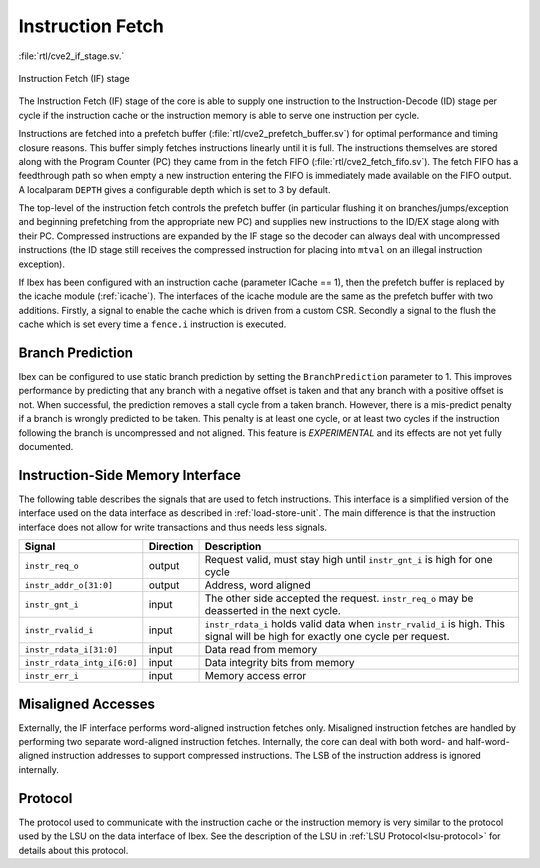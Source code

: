 .. _instruction-fetch:

Instruction Fetch
=================
:file:`rtl/cve2_if_stage.sv.`

.. figure:: images/if_stage.svg
   :name: if_stage
   :align: center

   Instruction Fetch (IF) stage

The Instruction Fetch (IF) stage of the core is able to supply one instruction to the Instruction-Decode (ID) stage per cycle if the instruction cache or the instruction memory is able to serve one instruction per cycle.

Instructions are fetched into a prefetch buffer (:file:`rtl/cve2_prefetch_buffer.sv`) for optimal performance and timing closure reasons.
This buffer simply fetches instructions linearly until it is full.
The instructions themselves are stored along with the Program Counter (PC) they came from in the fetch FIFO (:file:`rtl/cve2_fetch_fifo.sv`).
The fetch FIFO has a feedthrough path so when empty a new instruction entering the FIFO is immediately made available on the FIFO output.
A localparam ``DEPTH`` gives a configurable depth which is set to 3 by default.

The top-level of the instruction fetch controls the prefetch buffer (in particular flushing it on branches/jumps/exception and beginning prefetching from the appropriate new PC) and supplies new instructions to the ID/EX stage along with their PC.
Compressed instructions are expanded by the IF stage so the decoder can always deal with uncompressed instructions (the ID stage still receives the compressed instruction for placing into ``mtval`` on an illegal instruction exception).

If Ibex has been configured with an instruction cache (parameter ICache == 1), then the prefetch buffer is replaced by the icache module (:ref:`icache`).
The interfaces of the icache module are the same as the prefetch buffer with two additions.
Firstly, a signal to enable the cache which is driven from a custom CSR.
Secondly a signal to the flush the cache which is set every time a ``fence.i`` instruction is executed.

Branch Prediction
-----------------

Ibex can be configured to use static branch prediction by setting the ``BranchPrediction`` parameter to 1.
This improves performance by predicting that any branch with a negative offset is taken and that any branch with a positive offset is not.
When successful, the prediction removes a stall cycle from a taken branch.
However, there is a mis-predict penalty if a branch is wrongly predicted to be taken.
This penalty is at least one cycle, or at least two cycles if the instruction following the branch is uncompressed and not aligned.
This feature is *EXPERIMENTAL* and its effects are not yet fully documented.

Instruction-Side Memory Interface
---------------------------------

The following table describes the signals that are used to fetch instructions.
This interface is a simplified version of the interface used on the data interface as described in :ref:`load-store-unit`.
The main difference is that the instruction interface does not allow for write transactions and thus needs less signals.

.. tabularcolumns:: |p{4cm}|l|p{9cm}|

+-----------------------------+-----------+-----------------------------------------------+
| Signal                      | Direction | Description                                   |
+=============================+===========+===============================================+
| ``instr_req_o``             | output    | Request valid, must stay high until           |
|                             |           | ``instr_gnt_i`` is high for one cycle         |
+-----------------------------+-----------+-----------------------------------------------+
| ``instr_addr_o[31:0]``      | output    | Address, word aligned                         |
+-----------------------------+-----------+-----------------------------------------------+
| ``instr_gnt_i``             | input     | The other side accepted the request.          |
|                             |           | ``instr_req_o`` may be deasserted in the next |
|                             |           | cycle.                                        |
+-----------------------------+-----------+-----------------------------------------------+
| ``instr_rvalid_i``          | input     | ``instr_rdata_i`` holds valid data when       |
|                             |           | ``instr_rvalid_i`` is high. This signal will  |
|                             |           | be high for exactly one cycle per request.    |
+-----------------------------+-----------+-----------------------------------------------+
| ``instr_rdata_i[31:0]``     | input     | Data read from memory                         |
+-----------------------------+-----------+-----------------------------------------------+
| ``instr_rdata_intg_i[6:0]`` | input     | Data integrity bits from memory               |
+-----------------------------+-----------+-----------------------------------------------+
| ``instr_err_i``             | input     | Memory access error                           |
+-----------------------------+-----------+-----------------------------------------------+


Misaligned Accesses
-------------------

Externally, the IF interface performs word-aligned instruction fetches only.
Misaligned instruction fetches are handled by performing two separate word-aligned instruction fetches.
Internally, the core can deal with both word- and half-word-aligned instruction addresses to support compressed instructions.
The LSB of the instruction address is ignored internally.


Protocol
--------

The protocol used to communicate with the instruction cache or the instruction memory is very similar to the protocol used by the LSU on the data interface of Ibex.
See the description of the LSU in :ref:`LSU Protocol<lsu-protocol>` for details about this protocol.

